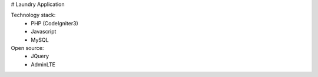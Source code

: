 # Laundry Application

Technology stack:
	- PHP (CodeIgniter3)
	- Javascript
	- MySQL
	
Open source:
	- JQuery
	- AdminLTE
